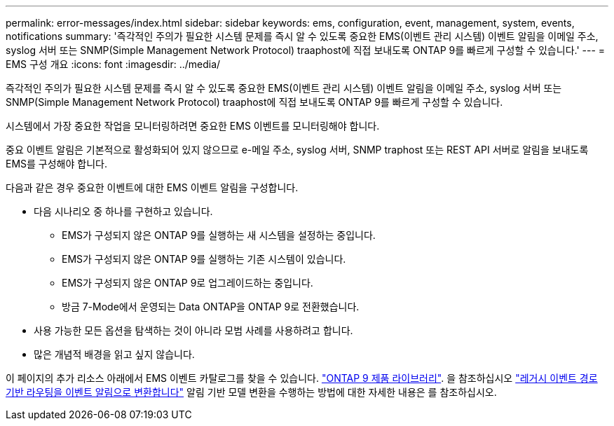 ---
permalink: error-messages/index.html 
sidebar: sidebar 
keywords: ems, configuration, event, management, system, events, notifications 
summary: '즉각적인 주의가 필요한 시스템 문제를 즉시 알 수 있도록 중요한 EMS(이벤트 관리 시스템) 이벤트 알림을 이메일 주소, syslog 서버 또는 SNMP(Simple Management Network Protocol) traaphost에 직접 보내도록 ONTAP 9를 빠르게 구성할 수 있습니다.' 
---
= EMS 구성 개요
:icons: font
:imagesdir: ../media/


[role="lead"]
즉각적인 주의가 필요한 시스템 문제를 즉시 알 수 있도록 중요한 EMS(이벤트 관리 시스템) 이벤트 알림을 이메일 주소, syslog 서버 또는 SNMP(Simple Management Network Protocol) traaphost에 직접 보내도록 ONTAP 9를 빠르게 구성할 수 있습니다.

시스템에서 가장 중요한 작업을 모니터링하려면 중요한 EMS 이벤트를 모니터링해야 합니다.

중요 이벤트 알림은 기본적으로 활성화되어 있지 않으므로 e-메일 주소, syslog 서버, SNMP traphost 또는 REST API 서버로 알림을 보내도록 EMS를 구성해야 합니다.

다음과 같은 경우 중요한 이벤트에 대한 EMS 이벤트 알림을 구성합니다.

* 다음 시나리오 중 하나를 구현하고 있습니다.
+
** EMS가 구성되지 않은 ONTAP 9를 실행하는 새 시스템을 설정하는 중입니다.
** EMS가 구성되지 않은 ONTAP 9를 실행하는 기존 시스템이 있습니다.
** EMS가 구성되지 않은 ONTAP 9로 업그레이드하는 중입니다.
** 방금 7-Mode에서 운영되는 Data ONTAP을 ONTAP 9로 전환했습니다.


* 사용 가능한 모든 옵션을 탐색하는 것이 아니라 모범 사례를 사용하려고 합니다.
* 많은 개념적 배경을 읽고 싶지 않습니다.


이 페이지의 추가 리소스 아래에서 EMS 이벤트 카탈로그를 찾을 수 있습니다. https://mysupport.netapp.com/documentation/productlibrary/index.html?productID=62286["ONTAP 9 제품 라이브러리"^]. 을 참조하십시오 link:error-messages/convert-ems-routing-to-notifications-task.html["레거시 이벤트 경로 기반 라우팅을 이벤트 알림으로 변환합니다"] 알림 기반 모델 변환을 수행하는 방법에 대한 자세한 내용은 를 참조하십시오.
